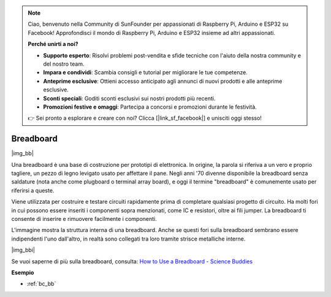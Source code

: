 .. note::

    Ciao, benvenuto nella Community di SunFounder per appassionati di Raspberry Pi, Arduino e ESP32 su Facebook! Approfondisci il mondo di Raspberry Pi, Arduino e ESP32 insieme ad altri appassionati.

    **Perché unirti a noi?**

    - **Supporto esperto**: Risolvi problemi post-vendita e sfide tecniche con l'aiuto della nostra community e del nostro team.
    - **Impara e condividi**: Scambia consigli e tutorial per migliorare le tue competenze.
    - **Anteprime esclusive**: Ottieni accesso anticipato agli annunci di nuovi prodotti e alle anteprime esclusive.
    - **Sconti speciali**: Goditi sconti esclusivi sui nostri prodotti più recenti.
    - **Promozioni festive e omaggi**: Partecipa a concorsi e promozioni durante le festività.

    👉 Sei pronto a esplorare e creare con noi? Clicca [|link_sf_facebook|] e unisciti oggi stesso!

.. _cpn_breadboard:

Breadboard
==============

|img_bb|

Una breadboard è una base di costruzione per prototipi di elettronica. In origine, la parola si riferiva a un vero e proprio tagliere, un pezzo di legno levigato usato per affettare il pane. 
Negli anni '70 divenne disponibile la breadboard senza saldature (nota anche come plugboard o terminal array board), e oggi il termine "breadboard" è comunemente usato per riferirsi a queste.

Viene utilizzata per costruire e testare circuiti rapidamente prima di completare qualsiasi progetto di circuito. 
Ha molti fori in cui possono essere inseriti i componenti sopra menzionati, come IC e resistori, oltre ai fili jumper. 
La breadboard ti consente di inserire e rimuovere facilmente i componenti.

L'immagine mostra la struttura interna di una breadboard. 
Anche se questi fori sulla breadboard sembrano essere indipendenti l'uno dall'altro, in realtà sono collegati tra loro tramite strisce metalliche interne.

|img_bbi|

Se vuoi saperne di più sulla breadboard, consulta: `How to Use a Breadboard - Science Buddies <https://www.sciencebuddies.org/science-fair-projects/references/how-to-use-a-breadboard#pth-smd>`_

**Esempio**

* :ref:`bc_bb`
